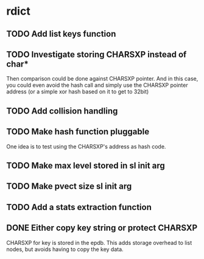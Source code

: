* rdict
** TODO Add list keys function
** TODO Investigate storing CHARSXP instead of char*
Then comparison could be done against CHARSXP pointer.
And in this case, you could even avoid the hash call and simply
use the CHARSXP pointer address (or a simple xor hash based on it to
get to 32bit)
** TODO Add collision handling
** TODO Make hash function pluggable
One idea is to test using the CHARSXP's address as hash code.
** TODO Make max level stored in sl init arg
** TODO Make pvect size sl init arg
** TODO Add a stats extraction function
** DONE Either copy key string or protect CHARSXP
   CLOSED: [2010-05-18 Tue 15:50]
CHARSXP for key is stored in the epdb.  This adds storage overhead to
list nodes, but avoids having to copy the key data.
